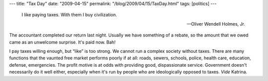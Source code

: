 ---
title: "Tax Day"
date: "2009-04-15"
permalink: "/blog/2009/04/15/TaxDay.html"
tags: [politics]
---



.. image:: https://www.talkingfinlit.org/wordpress/wp-content/uploads/2009/01/taxes.jpg
    :alt: Taxes
    :width: 200
    :class: right-float

..

    I like paying taxes. With them I buy civilization.

    -- Oliver Wendell Holmes, Jr.

The accountant completed our return last night.
Usually we have something of a rebate,
so the amount that we owed came as an unwelcome surprise.
It's paid now.
Bah!

I pay taxes willing enough, but “like” is too strong.
We cannot run a complex society without taxes.
There are many functions that the vaunted free market performs poorly if at all:
roads, sewers, schools, police, health care, education, defense, emergencies.
The profit motive is at odds with providing good, dispassionate service.
Government doesn't necessarily do it well either,
especially when it's run by people who are ideologically opposed to taxes.
*Vide* Katrina.

.. _permalink:
    /blog/2009/04/15/TaxDay.html
